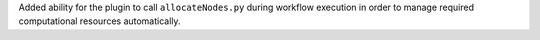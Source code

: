 Added ability for the plugin to call ``allocateNodes.py`` during workflow execution in order to manage required computational resources automatically.
